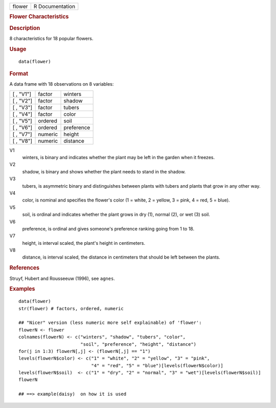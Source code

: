 .. container::

   .. container::

      ====== ===============
      flower R Documentation
      ====== ===============

      .. rubric:: Flower Characteristics
         :name: flower-characteristics

      .. rubric:: Description
         :name: description

      8 characteristics for 18 popular flowers.

      .. rubric:: Usage
         :name: usage

      ::

         data(flower)

      .. rubric:: Format
         :name: format

      A data frame with 18 observations on 8 variables:

      ========= ======= ==========
      [ , "V1"] factor  winters
      [ , "V2"] factor  shadow
      [ , "V3"] factor  tubers
      [ , "V4"] factor  color
      [ , "V5"] ordered soil
      [ , "V6"] ordered preference
      [ , "V7"] numeric height
      [ , "V8"] numeric distance
      ========= ======= ==========

      V1
         winters, is binary and indicates whether the plant may be left
         in the garden when it freezes.

      V2
         shadow, is binary and shows whether the plant needs to stand in
         the shadow.

      V3
         tubers, is asymmetric binary and distinguishes between plants
         with tubers and plants that grow in any other way.

      V4
         color, is nominal and specifies the flower's color (1 = white,
         2 = yellow, 3 = pink, 4 = red, 5 = blue).

      V5
         soil, is ordinal and indicates whether the plant grows in dry
         (1), normal (2), or wet (3) soil.

      V6
         preference, is ordinal and gives someone's preference ranking
         going from 1 to 18.

      V7
         height, is interval scaled, the plant's height in centimeters.

      V8
         distance, is interval scaled, the distance in centimeters that
         should be left between the plants.

      .. rubric:: References
         :name: references

      Struyf, Hubert and Rousseeuw (1996), see ``agnes``.

      .. rubric:: Examples
         :name: examples

      ::

         data(flower)
         str(flower) # factors, ordered, numeric

         ## "Nicer" version (less numeric more self explainable) of 'flower':
         flowerN <- flower
         colnames(flowerN) <- c("winters", "shadow", "tubers", "color",
                                "soil", "preference", "height", "distance")
         for(j in 1:3) flowerN[,j] <- (flowerN[,j] == "1")
         levels(flowerN$color) <- c("1" = "white", "2" = "yellow", "3" = "pink",
                                    "4" = "red", "5" = "blue")[levels(flowerN$color)]
         levels(flowerN$soil)  <- c("1" = "dry", "2" = "normal", "3" = "wet")[levels(flowerN$soil)]
         flowerN

         ## ==> example(daisy)  on how it is used
